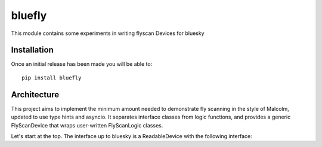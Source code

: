 bluefly
=======

This module contains some experiments in writing flyscan Devices for
bluesky

Installation
------------

Once an initial release has been made you will be able to::

    pip install bluefly

Architecture
------------

This project aims to implement the minimum amount needed to demonstrate
fly scanning in the style of Malcolm, updated to use type hints and asyncio.
It separates interface classes from logic functions, and provides a
generic FlyScanDevice that wraps user-written FlyScanLogic classes.

Let's start at the top. The interface up to bluesky is a ReadableDevice
with the following interface:

.. codeblock:: python

    fly_device = FlyScanDevice(MyFlyScanLogic(motor=..., detectors=...))
    # This means "tell your devices you are about to take data"
    # Detectors flag that they should open a new file, but don't
    # do anything about it yet
    fly_device.stage()
    # Store the flyscan trajectory and duration of each point
    # Doesn't need to be done many times if the fly_device is the same
    generator = CompoundGenerator(
        generators=[
            LineGenerator("ty", "mm", 0, 1, 2),
            LineGenerator("tx", "mm", 1, 2, 20),
        ],
        duration=0.1,
    )
    fly_device.configure(dict(generator=generator))
    # Actually configure the hardware and start the fly_device.
    # Motors will move to the start, detectors will open files
    # and arm, then the fly_device will start. Status supports progress bar
    status = fly_device.trigger()
    ...
    # Ctrl-C twice will do this, stop motors
    fly_device.pause()
    # Flag the fly_device as resuming from the last point, rather than from
    # the beginning
    fly_device.resume()
    # Retrace to the last good step, then trigger the resume of the fly_device
    fly_device.trigger()
    ...
    # We can then trigger the fly_device more times to write more data
    await fly_device.trigger()
    await fly_device.trigger()
    # When we're done we trigger a file close
    fly_device.unstage()

